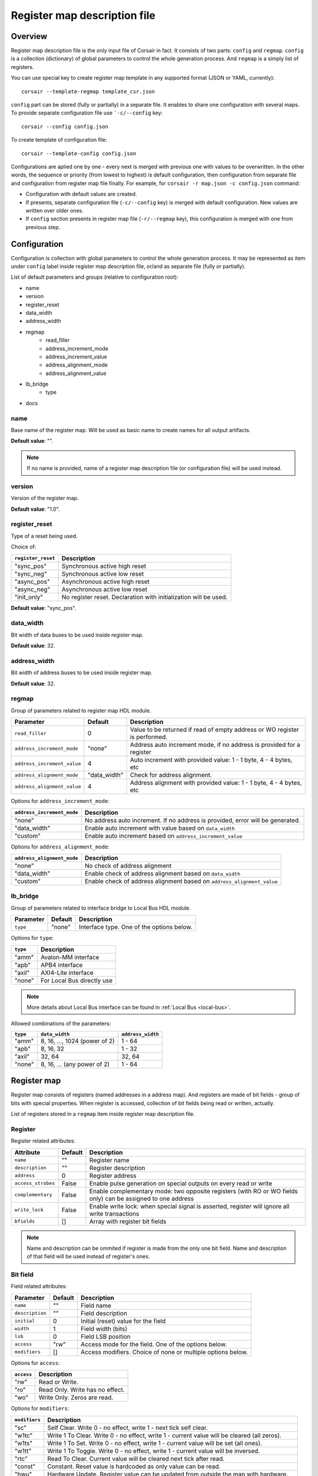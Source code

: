.. _csr-map:

=============================
Register map description file
=============================

Overview
========

Register map description file is the only input file of Corsair in fact. It consists of two parts: ``config`` and ``regmap``. ``config`` is a collection (dictionary) of global parameters to control the whole generation process. And ``regmap`` is a simply list of registers.


You can use special key to create register map template in any supported format (JSON or YAML, currently):

::

    corsair --template-regmap template_csr.json


``config`` part can be stored (fully or partially) in a separate file. It enables to share one configuration with several maps. To provide separate configuration file use ```-c/--config`` key:

::

    corsair --config config.json

To create template of configuration file:

::

    corsair --template-config config.json

Configurations are aplied one by one - every next is merged with previous one with values to be overwritten.
In the other words, the sequence or priority (from lowest to highest) is default configuration, then configuration from separate file and configuration from register map file finally. For example, for ``corsair -r map.json -c config.json`` command:

* Configuration with default values are created.
* If presents, separate configuration file (``-c/--config`` key) is merged with default configuration. New values are written over older ones.
* If ``config`` section presents in register map file (``-r/--regmap`` key), this configuration is merged with one from previous step.

Configuration
=============

Configuration is collection with global parameters to control the whole generation process. It may be represented as item under ``config`` label inside register map description file, or/and as separate file (fully or partially).

List of default parameters and groups (relative to configuration root):

* name
* version
* register_reset
* data_width
* address_width
* regmap
    * read_filler
    * address_increment_mode
    * address_increment_value
    * address_alignment_mode
    * address_alignment_value
* lb_bridge
    * type
* docs

name
----

Base name of the register map. Will be used as basic name to create names for all output artifacts.

**Default value**: "".

.. note::
    If no name is provided, name of a register map description file (or configuration file) will be used instead.

version
-------

Version of the register map.

**Default value**: "1.0".

register_reset
--------------

Type of a reset being used.

Choice of:

==================== ================================================================
``register_reset``   Description
==================== ================================================================
"sync_pos"           Synchronous active high reset
"sync_neg"           Synchronous active low reset
"async_pos"          Asynchronous active high reset
"async_neg"          Asynchronous active low reset
"init_only"          No register reset. Declaration with initialization will be used.
==================== ================================================================

**Default value**: "sync_pos".

data_width
----------

Bit width of data buses to be used inside register map.

**Default value**: 32.

address_width
-------------

Bit width of address buses to be used inside register map.

**Default value**: 32.


regmap
------

Group of parameters related to register map HDL module.

=========================== ============ ==========================================================================
Parameter                   Default      Description
=========================== ============ ==========================================================================
``read_filler``             0            Value to be returned if read of empty address or WO register is performed.
``address_increment_mode``  "none"       Address auto increment mode, if no address is provided for a register
``address_increment_value`` 4            Auto increment with provided value: 1 - 1 byte, 4 - 4 bytes, etc
``address_alignment_mode``  "data_width" Check for address alignment.
``address_alignment_value`` 4            Address alignment with provided value: 1 - 1 byte, 4 - 4 bytes, etc
=========================== ============ ==========================================================================

Options for ``address_increment_mode``:

========================== ========================================================================================
``address_increment_mode`` Description
========================== ========================================================================================
"none"                     No address auto increment. If no address is provided, error will be generated.
"data_width"               Enable auto increment with value based on ``data_width``
"custom"                   Enable auto increment based on ``address_increment_value``
========================== ========================================================================================

Options for ``address_alignment_mode``:

========================== =========================================================================================
``address_alignment_mode`` Description
========================== =========================================================================================
"none"                     No check of address alignment
"data_width"               Enable check of address alignment based on ``data_width``
"custom"                   Enable check of address alignment based on ``address_alignment_value``
========================== =========================================================================================

lb_bridge
---------

Group of parameters related to interface bridge to Local Bus HDL module.

================= ======= =========================================
Parameter         Default Description
================= ======= =========================================
``type``          "none"  Interface type. One of the options below.
================= ======= =========================================

Options for ``type``:

======== ==========================
``type`` Description
======== ==========================
"amm"    Avalon-MM interface
"apb"    APB4 interface
"axil"   AXI4-Lite interface
"none"   For Local Bus directly use
======== ==========================

.. note::
    More details about Local Bus interface can be found in :ref:`Local Bus <local-bus>`.

Allowed combinations of the parameters:

======== ============================= =================
``type`` ``data_width``                ``address_width``
======== ============================= =================
"amm"    8, 16, ..., 1024 (power of 2) 1 - 64
"apb"    8, 16, 32                     1 - 32
"axil"   32, 64                        32, 64
"none"   8, 16, ... (any power of 2)   1 - 64
======== ============================= =================


Register map
============

Register map consists of registers (named addresses in a address map). And registers are made of bit fields - group of bits with special properties.
When register is accessed, collection of bit fields being read or written, actually.

List of registers stored in a ``regmap`` item inside register map description file.

Register
--------

Register related attributes:

================== ======= ============================================================================================================
Attribute          Default Description
================== ======= ============================================================================================================
``name``           ""      Register name
``description``    ""      Register description
``address``        0       Register address
``access_strobes`` False   Enable pulse generation on special outputs on every read or write
``complementary``  False   Enable complementary mode: two opposite registers (with RO or WO fields only) can be assigned to one address
``write_lock``     False   Enable write lock: when special signal is asserted, register will ignore all write transactions
``bfields``        []      Array with register bit fields
================== ======= ============================================================================================================

.. note::
    Name and description can be ommited if register is made from the only one bit field. Name and description of that field will be used instead of register's ones.

Bit field
---------

Field related attributes:

=============== ======= ================================================================================================
Parameter       Default Description
=============== ======= ================================================================================================
``name``           ""      Field name
``description``    ""      Field description
``initial``        0       Initial (reset) value for the field
``width``          1       Field width (bits)
``lsb``            0       Field LSB position
``access``         "rw"    Access mode for the field. One of the options below.
``modifiers``      []      Access modifiers. Choice of none or multiple options below.
=============== ======= ================================================================================================

Options for ``access``:

========== ===============================
``access`` Description
========== ===============================
"rw"       Read or Write.
"ro"       Read Only. Write has no effect.
"wo"       Write Only. Zeros are read.
========== ===============================

Options for ``modifiers``:

============= ===========================================================================================
``modifiers`` Description
============= ===========================================================================================
"sc"          Self Clear. Write 0 - no effect, write 1 - next tick self clear.
"w1tc"        Write 1 To Clear. Write 0 - no effect, write 1 - current value will be cleared (all zeros).
"w1ts"        Write 1 To Set. Write 0 - no effect, write 1 - current value will be set (all ones).
"w1tt"        Write 1 To Toggle. Write 0 - no effect, write 1 - current value will be inversed.
"rtc"         Read To Clear. Current value will be cleared next tick after read.
"const"       Constant. Reset value is hardcoded as only value can be read.
"hwu"         Hardware Update. Register value can be updated from outside the map with hardware.
"fifo"        FIFO memory. Access to a register will be transformed to transaction to an external FIFO.
============= ===========================================================================================


How ``modifiers`` can be combined with ``access``:

+------------+-------------------+
| ``access`` | ``modifiers``     |
+============+===================+
| "rw"       | [] (no modifiers) |
|            +-------------------+
|            | ["hwu"]           |
|            +-------------------+
|            | ["hwu", "w1tc"]   |
|            +-------------------+
|            | ["hwu", "w1ts"]   |
|            +-------------------+
|            | ["hwu", "w1tt"]   |
|            +-------------------+
|            | ["fifo"]          |
+------------+-------------------+
| "wo"       | [] (no modifiers) |
|            +-------------------+
|            | ["sc"]            |
|            +-------------------+
|            | ["fifo"]          |
+------------+-------------------+
| "ro"       | [] (no modifiers) |
|            +-------------------+
|            | ["const"]         |
|            +-------------------+
|            | ["hwu"]           |
|            +-------------------+
|            | ["hwu", "rtc"]    |
|            +-------------------+
|            | ["fifo"]          |
+------------+-------------------+
